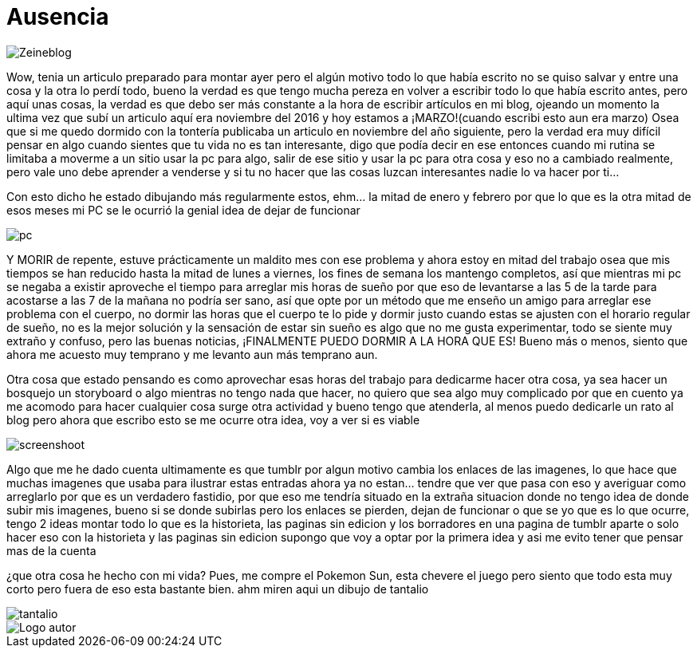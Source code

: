 = Ausencia 
:hp-tags: blog

image::https://lh3.googleusercontent.com/NH07CooPW6DM4TntPA7I86a-E183XFxyN82mV0JTbpQcQGxqhVkVrQrT7MGyNlzyCr-g1T3T7klyt6u1eLSxRJs5Q25QRmEPvaVdridlwQG9Wb4pfkZxNDlwhCjuuYhfAOeltjLrU07egMDCSKkN4l8LR9yY47oU8Qs_h-upmYEwIxrvEgLNrgNQ2ZDXGKTGNEUZuvm6mWuVcLAanEPMs5rZZKkKzm2e81-DXyZTllBGVKwFyxXrZun_3_A9tEEZqY__0tilFFS4DNBQ5jAI-8XwMnqfGVlQhC2i4E-5VD2-He2eyjAD6qNEhycjdDXRBN4x4wV18Z_AbhDvfkuH0OSoDUUjlnquhSUFjES8R2EtjOSWZRAlTiDb1qbuJzjxWWMx3DL49H1XcsRdaETCIwu2pZlESxEDD8YeMuFulo6ZU40obIEoDICAFQ6WfJdDezrVcz1c2szPEc2WFFUrTbY6vhkJFTh47OrCXbzorJ1GGPYOrsyh6wnCugDdHsZFGUWH8oo7BPUwOmHDFLd1SiGD9aWdo90QVsUYZjZwGt7a_nUBwWEzR2episV6ePNEydwUXognuZC8J2gpWU2Kqt2wAfh4-S6MFiKd2XWkowrW-CdnyZgk=w873-h853-no["Zeineblog", align="center"] 

Wow, tenia un articulo preparado para montar ayer pero el algún motivo todo lo que había escrito no se quiso salvar y entre una cosa y la otra lo perdí todo, bueno la verdad es que tengo mucha pereza en volver a escribir todo lo que había escrito antes, pero aquí unas cosas, la verdad es que debo ser más constante a la hora de escribir artículos en mi blog, ojeando un momento la ultima vez que subí un articulo aquí era noviembre del 2016 y hoy estamos a ¡MARZO!(cuando escribi esto aun era marzo) Osea que si me quedo dormido con la tontería publicaba un articulo en noviembre del año siguiente, pero la verdad era muy difícil pensar en algo cuando sientes que tu vida no es tan interesante, digo que podía decir en ese entonces cuando mi rutina se limitaba a moverme a un sitio usar la pc para algo, salir de ese sitio y usar la pc para otra cosa y eso no a cambiado realmente, pero vale uno debe aprender a venderse y si tu no hacer que las cosas luzcan interesantes nadie lo va hacer por ti…

Con esto dicho he estado dibujando más regularmente estos, ehm… la mitad de enero y febrero por que lo que es la otra mitad de esos meses mi PC se le ocurrió la genial idea de dejar de funcionar

image::https://lh3.googleusercontent.com/GfMZ2KkvsI7cPbsaY61Gh_TRc67G7Zv1yBj61f1W1lCYYvfPtCBlsvfLDjU8OHgXFG8AOu0qxLfpS3lswccTYppbLWuFlMVTDaE85joBlTdJ-Xut-lkC9MqhU0tdDYnmNUiNx3LJ6rapjr-rnrbM8ob3mL55piYNmB74mgVQQuzRyqxGiBWTGzbqhtHwD-u3FaRBoMN2VuZsrzUelu5R0s_sHgOFLEjTPF94FtpHS1qyg1beegprE7lhOnZjN_r2A9AuykYSOpevMOxhvZE5OiG-Ikya7BLYNRt_osaVm3mrncI11110AiiX7jwOaayOlYAVAC1xNB5-HPntaQ01iibAgM4sYA3Da0BXaFBEME-hrmGQi28OtgJU_6upmZvpWtahZ31GbDqjWKWPDxp76W3_RMG-Y71HqRR-s593Ckv45HtVlA61oAFfxgkzPhuQBw40iyVhnJBTAL1LVkVang2iqZX9PiXsEXLNdpy46xrXiAq6x4X9KscsGTxCSoy8f6s4wll_ccfhUy71xAXVr0a95wFZ75MMNxsP4v0BUfYiysQc7XY7ZZYrNqJveXTISNrbYKgPRJ7uJRj5w14G4gUhXAmu0x3ZAqjeR4viVXf62YHbhRfx=w1422-h853-no["pc", align="center"] 


Y MORIR de repente, estuve prácticamente un maldito mes con ese problema y ahora estoy en mitad del trabajo osea que mis tiempos se han reducido hasta la mitad de lunes a viernes, los fines de semana los mantengo completos, así que mientras mi pc se negaba a existir aproveche el tiempo para arreglar mis horas de sueño por que eso de levantarse a las 5 de la tarde para acostarse a las  7 de la mañana no podría ser sano, así que opte por un método que me enseño un amigo para arreglar ese problema con el cuerpo, no dormir las horas que el cuerpo te lo pide y dormir justo cuando estas se ajusten con el horario regular de sueño, no es la mejor solución y la sensación de estar sin sueño es algo que no me gusta experimentar, todo se siente muy extraño y confuso, pero las buenas noticias, ¡FINALMENTE PUEDO DORMIR A LA HORA QUE ES! Bueno más o menos, siento que ahora me acuesto muy temprano y me levanto aun más temprano aun.

Otra cosa que estado pensando es como aprovechar esas horas del trabajo para dedicarme hacer otra cosa, ya sea hacer un bosquejo un storyboard o algo mientras no tengo nada que hacer, no quiero que sea algo muy complicado por que en cuento ya me acomodo para hacer cualquier cosa surge otra actividad y bueno tengo que atenderla, al menos puedo dedicarle un rato al blog pero ahora que escribo esto se me ocurre otra idea, voy a ver si es viable 

image::https://lh3.googleusercontent.com/S02GlnZ8vMg242aOD_1yIdfJopKZYYOOB-D44I1sIe5lmhUuACI-JlBRGoiyWITfHYnyxCu8lFyOSMYF3HTMvqQSdRd3a5ZY0KajxwNda1IqaRKIPpw22a8vqrLmzk_ZmA6frgOjisBJUeylDIZ3ljN9JiHfSTparX2k_QLGc8hXbptw-APKbIhGCBbA7R1C1o_5BEXcahYCgTroHUXmNZrMzQpGYPeCmSyV0qRJPsNe4njyLyFHWUkiZs5JVbDzgFyf9V_9P7A8Sh3Zxac8keJcBZo58CEjO0OlSttFZCh8GultCpvPGZG0A6u5Ca6VXXDhnMbIS986fhLusPNSh63AUKjGA1HSR4DmfuTYKuJ6zM0Aj4bkBZqn9C5uPgu5JNkX8rQl0Pa62cUvK71INVA09sHqgMsbCfCz7tFLu-cHTHKCtUYtPtNgGfHf-rMxnNO5UlYtss0UIzqEcRl6HOIXlOMqbYiUSt5yoOcR7KSMAOo5z3kLkvsjjGInnoAbPs-quC8EDk1orOkERNws7Nn7gR02JI8eia1oW_yvSmigPzRBa4nQuAP_DklhQO5usKEoHbPhyuZYBTIMv9H0HT-D1spJUOi8aJ5BJBayj-tubzTMLtdA=w1366-h768-no["screenshoot", align="center"]

Algo que me he dado cuenta ultimamente es que tumblr por algun motivo cambia los enlaces de las imagenes, lo que hace que muchas imagenes que usaba para ilustrar estas entradas ahora ya no estan... tendre que ver que pasa con eso y averiguar como arreglarlo por que es un verdadero fastidio, por que eso me tendría situado en la extraña situacion donde no tengo idea de donde subir mis imagenes, bueno si se donde subirlas pero los enlaces se pierden, dejan de funcionar o que se yo que es lo que ocurre, tengo 2 ideas montar todo lo que es la historieta, las paginas sin edicion y los borradores en una pagina de tumblr aparte o solo hacer eso con la historieta y las paginas sin edicion supongo que voy a optar por la primera idea y asi me evito tener que pensar mas de la cuenta 

¿que otra cosa he hecho con mi vida?
Pues, me compre el Pokemon Sun, esta chevere el juego pero siento que todo esta muy corto pero fuera de eso esta bastante bien. ahm miren aqui un dibujo de tantalio

image::http://68.media.tumblr.com/a9854001c57cc580bab68cad4e00ad69/tumblr_oomuo7SaH11s7ygiyo1_1280.jpg["tantalio", align="center"]

image::https://2.bp.blogspot.com/-0-jmFiJGO1s/V3XsRCbbunI/AAAAAAAADkw/RT9bdANlWREhfBmE-6mWZpLJK7n8Yca7QCLcB/s1600/autorlogo1.png["Logo autor",align="center"]


